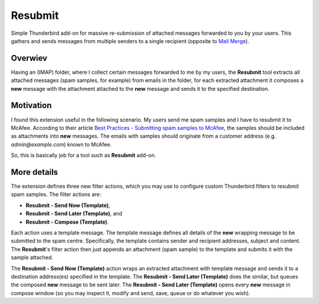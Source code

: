 Resubmit
========

Simple Thunderbird add-on for massive re-submission of attached messages
forwarded to you by your users. This gathers and sends messages from multiple
senders to a single recipient (opposite to `Mail Merge`_).

Overwiev
--------

Having an (IMAP) folder, where I collect certain messages forwarded to me by my
users, the **Resubmit** tool extracts all attached messages (spam samples, for
example) from emails in the folder, for each extracted attachment it composes a
**new** message with the attachment attached to the **new** message and sends
it to the specified destination.

Motivation
----------

I found this extension useful in the following scenario. My users send me spam
samples and I have to resubmit it to McAfee. According to their article
`Best Practices - Submitting spam samples to McAfee`_, the samples should be
included as attachments into **new** messages. The emails with samples should
originate from a customer address (e.g. *admin@example.com*) known to McAfee.

So, this is basically job for a tool such as **Resubmit** add-on.

More details
------------

The extension defines three new filter actions, which you may use to configure
custom Thunderbird filters to resubmit spam samples. The filter actions are:

- **Resubmit - Send Now (Template)**,
- **Resubmit - Send Later (Template)**, and
- **Resubmit - Compose (Template)**.

Each action uses a template message. The template message defines all details
of the **new** wrapping message to be submitted to the spam centre.
Specifically, the template contains sender and recipient addresses, subject and
content. The **Resubmit**'s filter action then just appends an attachment (spam
sample) to the template and submits it with the sample attached.

The **Resubmit - Send Now (Template)** action wraps an extracted attachment
with template message and sends it to a destination address(es) specified in
the template. The **Resubmit - Send Later (Template)** does the similar, but
queues the composed **new** message to be sent later. The **Resubmit - Send
Later (Template)** opens every **new** message in compose window (so you may
inspect it, modify and send, save, queue or do whatever you wish).


.. _Best Practices - Submitting spam samples to McAfee: https://community.mcafee.com/docs/DOC-1409
.. _Mail Merge: https://addons.mozilla.org/thunderbird/addon/mail-merge/ 
